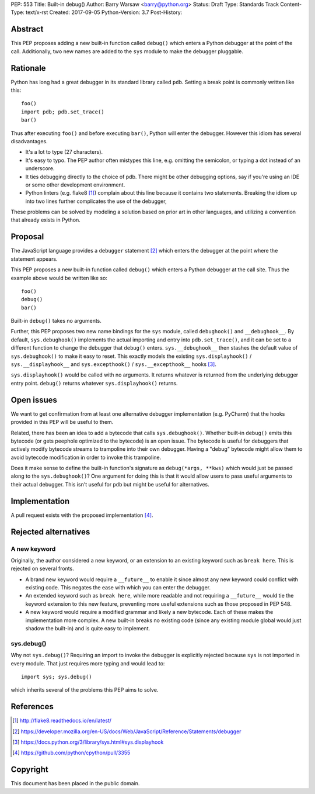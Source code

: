 PEP: 553
Title: Built-in debug()
Author: Barry Warsaw <barry@python.org>
Status: Draft
Type: Standards Track
Content-Type: text/x-rst
Created: 2017-09-05
Python-Version: 3.7
Post-History:


Abstract
========

This PEP proposes adding a new built-in function called ``debug()`` which
enters a Python debugger at the point of the call.  Additionally, two new
names are added to the ``sys`` module to make the debugger pluggable.


Rationale
=========

Python has long had a great debugger in its standard library called ``pdb``.
Setting a break point is commonly written like this::

    foo()
    import pdb; pdb.set_trace()
    bar()

Thus after executing ``foo()`` and before executing ``bar()``, Python will
enter the debugger.  However this idiom has several disadvantages.

* It's a lot to type (27 characters).

* It's easy to typo.  The PEP author often mistypes this line, e.g. omitting
  the semicolon, or typing a dot instead of an underscore.

* It ties debugging directly to the choice of pdb.  There might be other
  debugging options, say if you're using an IDE or some other development
  environment.

* Python linters (e.g. flake8 [1]_) complain about this line because it
  contains two statements.  Breaking the idiom up into two lines further
  complicates the use of the debugger,

These problems can be solved by modeling a solution based on prior art in
other languages, and utilizing a convention that already exists in Python.


Proposal
========

The JavaScript language provides a ``debugger`` statement [2]_ which enters
the debugger at the point where the statement appears.

This PEP proposes a new built-in function called ``debug()`` which enters a
Python debugger at the call site.  Thus the example above would be written
like so::

    foo()
    debug()
    bar()

Built-in ``debug()`` takes no arguments.

Further, this PEP proposes two new name bindings for the ``sys`` module,
called ``debughook()`` and ``__debughook__``.  By default, ``sys.debughook()``
implements the actual importing and entry into ``pdb.set_trace()``, and it can
be set to a different function to change the debugger that ``debug()`` enters.
``sys.__debughook__`` then stashes the default value of ``sys.debughook()`` to
make it easy to reset.  This exactly models the existing ``sys.displayhook()``
/ ``sys.__displayhook__`` and ``sys.excepthook()`` / ``sys.__excepthook__``
hooks [3]_.

``sys.displayhook()`` would be called with no arguments.  It returns whatever
is returned from the underlying debugger entry point.  ``debug()`` returns
whatever ``sys.displayhook()`` returns.


Open issues
===========

We want to get confirmation from at least one alternative debugger
implementation (e.g. PyCharm) that the hooks provided in this PEP will be
useful to them.

Related, there has been an idea to add a bytecode that calls
``sys.debughook()``.  Whether built-in ``debug()`` emits this bytecode (or
gets peephole optimized to the bytecode) is an open issue.  The bytecode is
useful for debuggers that actively modify bytecode streams to trampoline into
their own debugger.  Having a "debug" bytecode might allow them to avoid
bytecode modification in order to invoke this trampoline.

Does it make sense to define the built-in function's signature as
``debug(*args, **kws)`` which would just be passed along to the
``sys.debughook()``?  One argument for doing this is that it would allow users
to pass useful arguments to their actual debugger.  This isn't useful for
``pdb`` but might be useful for alternatives.


Implementation
==============

A pull request exists with the proposed implementation [4]_.


Rejected alternatives
=====================

A new keyword
-------------

Originally, the author considered a new keyword, or an extension to an
existing keyword such as ``break here``.  This is rejected on several fronts.

* A brand new keyword would require a ``__future__`` to enable it since almost
  any new keyword could conflict with existing code.  This negates the ease
  with which you can enter the debugger.

* An extended keyword such as ``break here``, while more readable and not
  requiring a ``__future__`` would tie the keyword extension to this new
  feature, preventing more useful extensions such as those proposed in
  PEP 548.

* A new keyword would require a modified grammar and likely a new bytecode.
  Each of these makes the implementation more complex.  A new built-in breaks
  no existing code (since any existing module global would just shadow the
  built-in) and is quite easy to implement.

sys.debug()
-----------

Why not ``sys.debug()``?  Requiring an import to invoke the debugger is
explicitly rejected because ``sys`` is not imported in every module.  That
just requires more typing and would lead to::

    import sys; sys.debug()

which inherits several of the problems this PEP aims to solve.


References
==========

.. [1] http://flake8.readthedocs.io/en/latest/

.. [2] https://developer.mozilla.org/en-US/docs/Web/JavaScript/Reference/Statements/debugger

.. [3] https://docs.python.org/3/library/sys.html#sys.displayhook

.. [4] https://github.com/python/cpython/pull/3355


Copyright
=========

This document has been placed in the public domain.



..
   Local Variables:
   mode: indented-text
   indent-tabs-mode: nil
   sentence-end-double-space: t
   fill-column: 70
   coding: utf-8
   End:
